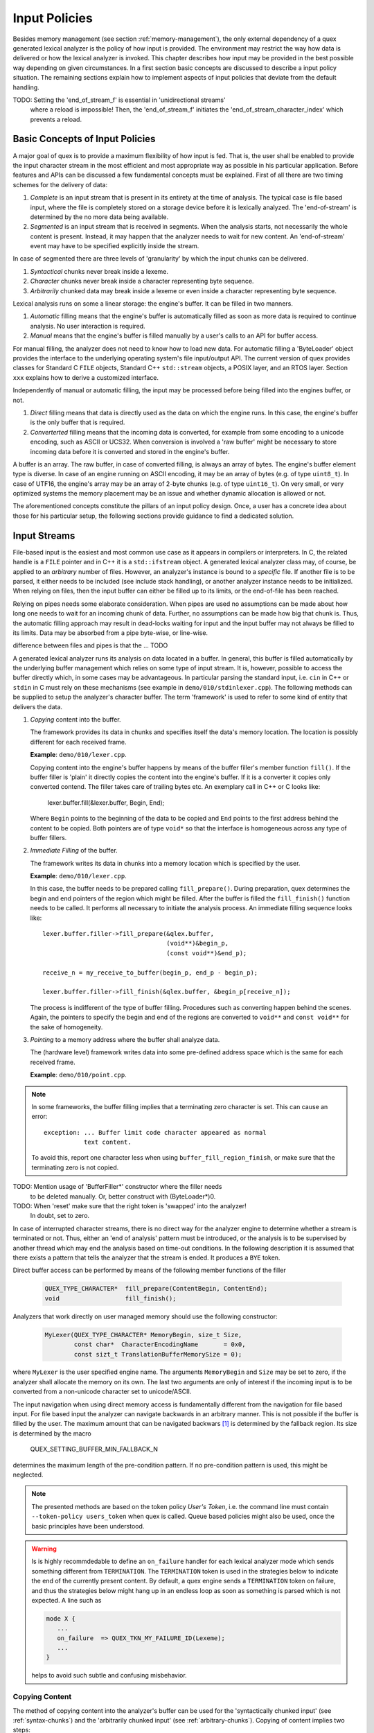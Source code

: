 .. _sec-direct-buffer-access:

Input Policies
==============

Besides memory management (see section :ref:`memory-management`), the only
external dependency of a quex generated lexical analyzer is the policy of
how input is provided. The environment may restrict the way how data is
delivered or how the lexical analyzer is invoked. This chapter describes how
input may be provided in the best possible way depending on given
circumstances. In a first section basic concepts are discussed to describe a
input policy situation. The remaining sections explain how to implement
aspects of input policies that deviate from the default handling.

TODO: Setting the 'end_of_stream_f' is essential in 'unidirectional streams'
      where a reload is impossible! Then, the 'end_of_stream_f' initiates
      the 'end_of_stream_character_index' which prevents a reload.

Basic Concepts of Input Policies
################################

A major goal of quex is to provide a maximum flexibility of how input is fed. That
is, the user shall be enabled to provide the input character stream in the most
efficient and most appropriate way as possible in his particular application.
Before features and APIs can be discussed a few fundamental concepts must be
explained. First of all there are two timing schemes for the delivery of 
data: 

#. *Complete* is an input stream that is present in its entirety at the time 
   of analysis. The typical case is file based input, where the file is completely
   stored on a storage device before it is lexically analyzed.  The 'end-of-stream' 
   is determined by the no more data being available. 

#. *Segmented* is an input stream that is received in segments. When the
   analysis starts, not necessarily the whole content is present. Instead, it
   may happen that the analyzer needs to wait for new content.  An
   'end-of-stream' event may have to be specified explicitly inside the stream.

In case of segmented there are three levels of 'granularity' by which the input
chunks can be delivered.

#. *Syntactical* chunks never break inside a lexeme.

#. *Character* chunks never break inside a character representing byte sequence.

#. *Arbitrarily* chunked data may break inside a lexeme or even inside a
   character representing byte sequence. 

Lexical analysis runs on some a linear storage: the engine's buffer.  It can be
filled in two manners.

#. *Automatic* filling means that the engine's buffer is automatically filled
   as soon as more data is required to continue analysis. No user interaction
   is required.

#. *Manual* means that the engine's buffer is filled manually by a user's calls
   to an API for buffer access.

For manual filling, the analyzer does not need to know how to load new data.
For automatic filling a 'ByteLoader' object provides the interface to the
underlying operating system's file input/output API. The current version of
quex provides classes for Standard C ``FILE`` objects, Standard C++
``std::stream`` objects, a POSIX layer, and an RTOS layer. Section ``xxx``
explains how to derive a customized interface.

Independently of manual or automatic filling, the input may be processed
before being filled into the engines buffer, or not. 

#. *Direct* filling means that data is directly used as the data on which the
   engine runs. In this case, the engine's buffer is the only buffer that is
   required.

#. *Converterted* filling means that the incoming data is converted, for
   example from some encoding to a unicode encoding, such as ASCII or UCS32. When
   conversion is involved a 'raw buffer' might be necessary to store incoming
   data before it is converted and stored in the engine's buffer.

A buffer is an array. The raw buffer, in case of converted filling, is always
an array of bytes. The engine's buffer element type is diverse. In case of an
engine running on ASCII encoding, it may be an array of bytes (e.g. of type
``uint8_t``). In case of UTF16, the engine's array may be an array of 2-byte
chunks (e.g. of type ``uint16_t``). On very small, or very optimized systems
the memory placement may be an issue and whether dynamic allocation is allowed
or not.

The aforementioned concepts constitute the pillars of an input policy design. 
Once, a user has a concrete idea about those for his particular setup, the
following sections provide guidance to find a dedicated solution.

Input Streams
#############

File-based input is the easiest and most common use case as it appears in
compilers or interpreters. In C, the related handle is a ``FILE`` pointer and
in C++ it is a ``std::ifstream`` object. A generated lexical analyzer class
may, of course, be applied to an *arbitrary* number of files. However, an
analyzer's instance is bound to a *specific* file. If another file is to be
parsed, it either needs to be included (see include stack handling), or another
analyzer instance needs to be initialized. When relying on files, then the
input buffer can either be filled up to its limits, or the end-of-file has
been reached.

Relying on pipes needs some elaborate consideration. When pipes are used
no assumptions can be made about how long one needs to wait for an 
incoming chunk of data. Further, no assumptions can be made how big that
chunk is. Thus, the automatic filling approach may result in dead-locks
waiting for input and the input buffer may not always be filled to its
limits. Data may be absorbed from a pipe byte-wise, or line-wise.

difference between files and pipes is that the ... TODO

A generated lexical analyzer runs its analysis on data located in a buffer. In
general, this buffer is filled automatically by the underlying buffer
management which relies on some type of input stream. It is, however, possible
to access the buffer directly which, in some cases may be advantageous. In
particular parsing the standard input, i.e. ``cin`` in C++ or ``stdin`` in C
must rely on these mechanisms (see example in ``demo/010/stdinlexer.cpp``). The
following methods can be supplied to setup the analyzer's character buffer. The
term 'framework' is used to refer to some kind of entity that delivers the
data.

#. *Copying* content into the buffer.

   The framework provides its data in chunks and specifies itself the data's
   memory location. The location is possibly different for each received frame.

   **Example**: ``demo/010/lexer.cpp``.

   Copying content into the engine's buffer happens by means of the buffer
   filler's member function ``fill()``. If the buffer filler is 'plain' it
   directly copies the content into the engine's buffer. If it is a converter
   it copies only converted contend. The filler takes care of trailing bytes
   etc. An exemplary call in C++ or C looks like:

        lexer.buffer.fill(&lexer.buffer, Begin, End);

   Where ``Begin`` points to the beginning of the data to be copied and ``End``
   points to the first address behind the content to be copied. Both pointers
   are of type ``void*`` so that the interface is homogeneous across any
   type of buffer fillers. 


#. *Immediate Filling* of the buffer.

   The framework writes its data in chunks into a memory location which is
   specified by the user.

   **Example**: ``demo/010/lexer.cpp``.

   In this case, the buffer needs to be prepared calling ``fill_prepare()``.
   During preparation, quex determines the begin and end pointers of the region
   which might be filled.  After the buffer is filled the ``fill_finish()``
   function needs to be called. It performs all necessary to initiate the
   analysis process.  An immediate filling sequence looks like::

        lexer.buffer.filler->fill_prepare(&qlex.buffer, 
                                          (void**)&begin_p, 
                                          (const void**)&end_p);

        receive_n = my_receive_to_buffer(begin_p, end_p - begin_p); 

        lexer.buffer.filler->fill_finish(&qlex.buffer, &begin_p[receive_n]);

   The process is indifferent of the type of buffer filling. Procedures
   such as converting happen behind the scenes. Again, the pointers to
   specify the begin and end of the regions are converted to ``void**``
   and ``const void**`` for the sake of homogeneity.

#. *Pointing* to a memory address where the buffer shall analyze data.

   The (hardware level) framework writes data into some
   pre-defined address space which is the same for each received frame.

   **Example**: ``demo/010/point.cpp``.

.. note::

   In some frameworks, the buffer filling implies that a terminating
   zero character is set. This can cause an error::

        exception: ... Buffer limit code character appeared as normal 
                   text content.

   To avoid this, report one character less when using ``buffer_fill_region_finish``,
   or make sure that the terminating zero is not copied.

TODO: Mention usage of 'BufferFiller*' constructor where the filler needs
      to be deleted manually. Or, better construct with (ByteLoader*)0.

TODO: When 'reset' make sure that the right token is 'swapped' into the analyzer!
      In doubt, set to zero.
      
In case of interrupted character streams, there is no direct way for the
analyzer engine to determine whether a stream is terminated or not. Thus, either
an 'end of analysis' pattern must be introduced, or the analysis is to be
supervised by another thread which may end the analysis based on time-out
conditions. In the following description it is assumed that there exists a
pattern that tells the analyzer that the stream is ended.  It produces a
``BYE`` token.  

Direct buffer access can be performed by means of the following member
functions of the filler

    .. code-block:: cpp

        QUEX_TYPE_CHARACTER*  fill_prepare(ContentBegin, ContentEnd);
        void                  fill_finish();

Analyzers that work directly on user managed memory should use 
the following constructor:

    .. code-block:: cpp

        MyLexer(QUEX_TYPE_CHARACTER* MemoryBegin, size_t Size, 
                const char*  CharacterEncodingName       = 0x0,
                const sizt_t TranslationBufferMemorySize = 0);

where ``MyLexer`` is the user specified engine name. The arguments
``MemoryBegin`` and ``Size`` may be set to zero, if the analyzer shall allocate
the memory on its own. The last two arguments are only of interest if the
incoming input is to be converted from a non-unicode character set to
unicode/ASCII. 

The input navigation when using direct memory access is fundamentally different
from the navigation for file based input. For file based input the analyzer can navigate
backwards in an arbitrary manner. This is not possible if the buffer is filled
by the user. The maximum amount that can be navigated backwars [#f1]_ is determined 
by the fallback region. Its size is determined by the macro

        QUEX_SETTING_BUFFER_MIN_FALLBACK_N

determines the maximum length of the pre-condition pattern. If no pre-condition
pattern is used, this might be neglected. 

.. note:: 

   The presented methods are based on the token policy *User's Token*, i.e.
   the command line must contain ``--token-policy users_token`` when quex
   is called. Queue based policies might also be used, once the basic 
   principles have been understood.

.. warning::

   Is is highly recommdedable to define an ``on_failure`` handler for each
   lexical analyzer mode which sends something different from ``TERMINATION``.
   The ``TERMINATION`` token is used in the strategies below to indicate the
   end of the currently present content. By default, a quex engine sends a
   ``TERMINATION`` token on failure, and thus the strategies below might hang
   up in an endless loop as soon as something is parsed which is not expected.
   A line such as 

   .. code-block:: cpp

      mode X {
         ...
         on_failure  => QUEX_TKN_MY_FAILURE_ID(Lexeme);
         ...
      }

   helps to avoid such subtle and confusing misbehavior.


.. _sec-copying:

Copying Content
...............

The method of copying content into the analyzer's buffer can be used
for the 'syntactically chunked input' (see :ref:`syntax-chunks`) and
the 'arbitrarily chunked input' (see :ref:`arbitrary-chunks`). Copying
of content implies two steps:

  #. Copy 'used' content to the front of the buffer so that space
     becomes free for new content.

  #. Copy the new content to the end of the current content of the
     buffer.

First, let us treat the case that the incoming frames are considered to be be
*syntactically complete* entities--such as a command line, for example. This case
is less complicated than the case where frame borders appear arbitrarily, because
any trailing lexeme can be considered terminated and the analyzer does not need
to wait for the next frame to possibly complete what started at the end of the last
frame. 

Syntactically Chunked Input Frames
,,,,,,,,,,,,,,,,,,,,,,,,,,,,,,,,,,

The following paragraphs discuss the implementation of this use case. First,
two pointers are required that keep track of the memory positions which
are copied to the buffer.

.. code-block:: cpp

    typedef struct {
        QUEX_TYPE_CHARACTER* begin;
        QUEX_TYPE_CHARACTER* end;
    } MemoryChunk;

A ``chunk`` of type ``MemoryChunk`` later contains information about the
current content to be copied into the analyzer's buffer. ``.begin`` designates
the beginning of the remaining content to be copied into the analyzer's buffer.
``.end`` points to the end of the currently available content as received from
the messaging framework. The following segment shows which variables are
required for the analysis process.

.. code-block:: cpp

    int
    main(int argc, char** argv)
    {
        quex::tiny_lexer      qlex((QUEX_TYPE_CHARACTER*)0x0, 0); 
        quex::Token*          token = 0x0;           
        QUEX_TYPE_CHARACTER*  rx_buffer = 0x0; // receive buffer
        MemoryChunk           chunk;

        ...

The analysis start with the following:

.. code-block:: cpp

    // -- trigger reload at loop start
    chunk.end = chunk.begin;

    // -- LOOP until 'bye' token arrives
    token = qlex.token_p_swap(&token);
    while( 1 + 1 == 2 ) {
        // -- Receive content from a messaging framework
        if( chunk.begin == chunk.end ) {
            // -- If the receive buffer has been read, it can be released.
            if( rx_buffer != 0x0 ) my_release(rx_buffer);
            // -- Setup the pointers 
            const size_t Size  = my_receive_syntax_chunk(&rx_buffer);
            chunk.begin = rx_buffer;
            chunk.end   = chunk.begin + Size;
        }
        ...

At the beginning of the loop it is checked whether it is necessary to get
new content from the messaging framework. If so, the previously received
'receive buffer' may be released for ulterior use. Then the messaging
framework is called and it returns information about the memory position
and the size where the received data has been stored. Now, the content
needs to be copied into the analyzer's buffer.

.. code-block:: cpp

           chunk.begin = qlex.buffer_fill_region_append(chunk.begin, chunk.end);

This function call ensures that 'old content' is moved out of the buffer. Then,
it tries to copy as much content as possible from ``chunk.begin`` to ``chunk.end``.
If there is not enough space to copy all of it, it returns the pointer to the
end of the copied region. This value is stored in ``chunk.begin`` so that it
triggers the copying of the remainder the next time of this function call.
Now, the buffer is filled and the real analysis can start. 

.. code-block:: cpp

            // -- Loop until the 'termination' token arrives
            while( 1 + 1 == 2 ) {
                const QUEX_TYPE_TOKEN_ID TokenID = qlex.receive();

                if( TokenID == QUEX_TKN_TERMINATION ) break;
                if( TokenID == QUEX_TKN_BYE )         return 0;

                cout << "Consider: " << string(*token) << endl;
            }

When a ``TERMINATION`` token is detected a new frame must be loaded. The
inner analysis loop is left and the outer loop loads new content. If the
``BYE`` token appears the analysis is done. Any token that is not one
of the two aforementioned ones is a token to be considered by the parser.
It follows the complete code of the analyzer for syntactically chunked
input frames:

.. code-block:: cpp

    #include "tiny_lexer"
    #include "messaging-framework.h"

    typedef struct {
        QUEX_TYPE_CHARACTER* begin;
        QUEX_TYPE_CHARACTER* end;
    } MemoryChunk;

    int 
    main(int argc, char** argv) 
    {        
        using namespace std;

        // Zero pointer to constructor --> memory managed by user
        quex::tiny_lexer      qlex((QUEX_TYPE_CHARACTER*)0x0, 0);   
        quex::Token*          token = 0x0;           
        QUEX_TYPE_CHARACTER*  rx_buffer = 0x0; // receive buffer
        MemoryChunk           chunk;

        // -- trigger reload of memory
        chunk.begin = chunk.end;

        // -- LOOP until 'bye' token arrives
        token = qlex.token_p();
        while( 1 + 1 == 2 ) {
            // -- Receive content from a messaging framework
            if( chunk.begin == chunk.end ) {
                // -- If the receive buffer has been read, it can be released.
                if( rx_buffer != 0x0 ) my_release(rx_buffer);
                // -- Setup the pointers 
                const size_t Size  = my_receive_syntax_chunk(&rx_buffer);
                chunk.begin = rx_buffer;
                chunk.end   = chunk.begin + Size;
            } else {
                // If chunk.begin != chunk.end, this means that there are still
                // some characters in the pipeline. Let us use them first.
            }

            // -- Copy buffer content into the analyzer's buffer
            chunk.begin = qlex.buffer_fill_region_append(chunk.begin, chunk.end);

            // -- Loop until the 'termination' token arrives
            while( 1 + 1 == 2 ) {
                const QUEX_TYPE_TOKEN_ID TokenID = qlex.receive();

                // TERMINATION => possible reload
                // BYE         => end of game
                if( TokenID == QUEX_TKN_TERMINATION ) break;
                if( TokenID == QUEX_TKN_BYE )         return 0;

                cout << "Consider: " << string(*token) << endl;
            }
        }
        return 0;
    }

Arbitrarily Chunked Input Frames
,,,,,,,,,,,,,,,,,,,,,,,,,,,,,,,,

In case that frames can be broken *in between* syntactical entities, more
consideration is required. The fact that a pattern is matched does not
necessarily mean, that it is the 'winning' pattern. For example, the frame
at time '0'::

    frame[time=0]  [for name in print]

matches at the end ``print`` which might be a keyword. The lexical analyzer
will return a KEYWORD token followed by a TERMINATION token. Let the above
frame be continued as::

    frame[time=0]  [for name in print]
    frame[time=1]  [er_list: send file to name;]

which makes clear the actually the lexeme ``printer_list`` is to be matched.
To deal with such cases one look-ahead token is required. A token is only to be
considered, if the following token is not the TERMINATION token. If a
TERMINATION token is returned by the ``receive()`` function, then the border of
a frame has been reached. To match the last lexeme again after the appended
content, the input pointer must be reset to the beginning of the previous
lexeme. The procedure is demonstrated in detail in the following paragraphs.
The following code fragment shows all required variables and their initialization.

.. code-block:: cpp

    int
    main(int argc, char**) {
    
        quex::tiny_lexer  qlex((QUEX_TYPE_CHARACTER*)0x0, 0); 

        quex::Token    token_bank[2];     // Two tokens required, one for look-ahead
        quex::Token*   prev_token;        // Use pointers to swap quickly.

        QUEX_TYPE_CHARACTER*  rx_buffer = 0x0;  // A pointer to the receive buffer that
        //                                      // the messaging framework provides.

        MemoryChunk           chunk;      // Pointers to the memory positions under
        //                                // consideration.

        QUEX_TYPE_CHARACTER*  prev_lexeme_start_p = 0x0; // Store the start of the 
        //                                               // lexeme for possible 
        //                                               // backup.

        // -- initialize the token pointers
        prev_token = &(token_bank[1]);
        token_bank[0].set(QUEX_TKN_TERMINATION);
        qlex.token_p_swap(&token_bank[0]);

        //
        // -- trigger reload of memory
        chunk.begin = chunk.end;

Two token pointers are used to play the role of look-ahead alternatingly. The
tokens to which these pointers point are in the ``token_array``. The
current token id is set to ``TERMINATION`` to indicate that a reload
occurred. The loading of new frame content happens exactly the same way
as for syntactically chunked input frames.

.. code-block:: cpp
    
    while( 1 + 1 == 2 ) {
        if( chunk.begin == chunk.end ) {
            if( rx_buffer != 0x0 ) my_release(rx_buffer);
            const size_t  Size = my_receive(&rx_buffer);
            chunk.begin = rx_buffer;
            chunk.end   = chunk.begin + Size;
        } 

The inner analysis loop, though, differs because a look-ahead token
must be considered.

.. code-block:: cpp

        while( 1 + 1 == 2 ) {
            prev_lexeme_start_p = qlex.buffer_lexeme_start_pointer_get();
            
            // Let the previous token be the current token of the previous run.
            prev_token = qlex.token_p_swap(prev_token);

            const int TokenID = qlex.receive();

            // TERMINATION => possible reload
            // BYE         => end of game
            if( TokenID == QUEX_TKN_TERMINATION || TokenID == QUEX_TKN_BYE )
                break;

            // If the previous token was not a TERMINATION, it can be considered
            // by the syntactical analyzer (parser).
            if( prev_token->type_id() != QUEX_TKN_TERMINATION )
                cout << "Consider: " << string(*prev_token) << endl;
        }

At the beginning of the loop the lexeme position is stored, because it might be
needed to backup if a frame border is reached. The switch lets the
current token become the look-ahead token and the previous token becomes
the token to which the current token is to be stored. The end of the frame
is detected with the ``TERMINATION`` token. The end of the analysis is
triggered by some ``BYE`` token which must appear in the stream. Both
trigger a loop exit. If the current token (the 'look-ahead' token) is not a
``TERMINATION`` token, then the previous token can be considered by the parser.

The loop is exited either on 'end of frame' or 'end of analysis' as shown above.
If the end of a frame was reached, the position of the last lexeme needs to be 
setup. The handling of the loop exit is shown below.

.. code-block:: cpp

        // -- If the 'bye' token appeared, leave!
        if( current_token->type_id() == QUEX_TKN_BYE ) break;

        // -- Reset the input pointer, so that the last lexeme before TERMINATION
        //    enters the matching game again.
        qlex.buffer_read_pointer_set(prev_lexeme_start_p);
    }

.. warning::

    The procedure with one look-ahead token might fail in case that a pattern
    contains potentially a sequence of other patterns. Consider the mode

    .. code-block:: cpp

            mode {
                "le"       => QUEX_TKN_ARTICLE;
                "monde"    => QUEX_TKN_WORLD;
                " "        => QUEX_TKN_SPACE;
                "le monde" => QUEX_TKN_NEWSPAPER;
            }

    Where the begin of the ``NEWSPAPER`` pattern ``le`` can be made
    up of a sequence ``le``  (as ``ARTICLE``) and `` `` (as ``WHITESPACE``).
    Consider the frame sequence::

        frame[time=0] [le ]
        frame[time=1] [monde]

    When the first frame border is reached now, the longest complete match
    holds, which is ``le`` (``ARTICLE``) and the analysis continues with the ``  ``
    (``WHITESPACE``). Thus, ``WHITESPACE`` will be the last token before the
    TERMINATION token. The reconsideration triggered by the ``TERMINATION`` token
    is only concerned with the last token, i.e. ``WHITESPACE``, but does not go
    back to the start of ``le``.  Incidenceually, the token sequence will be:
    ``ARTICLE``, ``SPACE``, ``WORLD`` instead of a single token ``NEWSPAPER``
    which matches ``le monde``.
    
    A safe solution requires therefore *N* look-ahead tokens plus one, the
    current token. The *N* can be computed as the maximum number of
    sub-patterns into which a pattern in the analyzer might be broken down.
    The usual 'keyword'-'identifier' race can be solved with one look-ahead
    token as explained above in this section.

The complete code to do the analysis of arbitrarily chunked input frames is
shown below.

.. code-block:: cpp

    #include "tiny_lexer"
    #include "messaging-framework.h"

    typedef struct {
        QUEX_TYPE_CHARACTER* begin;
        QUEX_TYPE_CHARACTER* end;
    } MemoryChunk;

    int 
    main(int argc, char** argv) 
    {        
        using namespace std;

        quex::tiny_lexer  qlex((QUEX_TYPE_CHARACTER*)0x0, 0); 
        quex::Token       token_bank[2]; // 2 tokens--one for look-ahead
        quex::Token*      prev_token;    // Token swap helper.

        QUEX_TYPE_CHARACTER*  rx_buffer = 0x0;  // Pointer to receive buffer 
        //                                      // of messaging framework.
        MemoryChunk           chunk;  // Pointers indicating the range 
        //                            // of the content.
        QUEX_TYPE_CHARACTER*  prev_lexeme_start_p = 0x0; // Backup start of 
        //                                               // current lexeme.

        // -- initialize the token pointers
        prev_token = &(token_bank[1]);
        token_bank[0].set(QUEX_TKN_TERMINATION);
        qlex.token_p_swap(&token_bank[0]);

        // -- trigger reload of memory
        chunk.begin = chunk.end;

        // -- LOOP until 'bye' token arrives
        while( 1 + 1 == 2 ) {
            // -- Receive content from a messaging framework
            if( chunk.begin == chunk.end ) {
                // -- If receive buffer is read => release!
                if( rx_buffer != 0x0 ) my_release(rx_buffer);
                // -- Setup the pointers around the content
                const size_t Size  = my_receive(&rx_buffer);
                chunk.begin = rx_buffer;
                chunk.end   = chunk.begin + Size;
            }

            // -- Copy buffer content into the analyzer's buffer
            chunk.begin = qlex.buffer.fill(&qlex.buffer, chunk.begin, chunk.end);

            // -- Loop until the 'termination' token arrives
            QUEX_TYPE_TOKEN_ID token_id = 0;
            while( 1 + 1 == 2 ) {
                prev_lexeme_start_p = qlex.buffer_lexeme_start_pointer_get();
                
                // Previous token = current token of the previous run.
                prev_token = qlex.token_p_swap(prev_token);

                token_id = qlex.receive();

                // TERMINATION => possible reload
                // BYE         => end of game
                if( token_id == QUEX_TKN_TERMINATION ) break;
                if( token_id == QUEX_TKN_BYE )         return 0;

                // If the previous token was not a TERMINATION, it can 
                // be considered by the syntactical analyzer (parser).
                if( prev_token->type_id() != QUEX_TKN_TERMINATION )
                    cout << "Consider: " << string(*prev_token) << endl;
            }

            // -- If the 'bye' token appeared, leave!
            if( token_id == QUEX_TKN_BYE ) break;

            // -- Reset input pointer, 
            //    => Restart analysis from where it started before reload
            qlex.buffer_read_pointer_set(prev_lexeme_start_p);
        }

        return 0;
    }


.. _sec-filling:

Direct Filling
..............

Instead of copying the input, the memory of the lexical analyzer can be filled
directly. The address and size of the current region to be filled can be
accessed via the member functions:

.. code-block:: cpp

        QUEX_TYPE_CHARACTER*  buffer_fill_region_begin();
        QUEX_TYPE_CHARACTER*  buffer_fill_region_end();
        size_t                buffer_fill_region_size();

In order to get rid of content that has already been treated the function

.. code-block:: cpp

        qlex.buffer.fill_prepare(...);

must be called before filling. As in the Copying case, it moves used
content out of the buffer and, thus, creates space for new content. Finally,
after new content has been filled in, the analyzer must be informed
about the new 'end of memory'. This happens via a call to the
function

.. code-block:: cpp

        qlex.buffer.fill_region_finish(...);

The core of an analysis process based on direct filling looks like the
following:

.. code-block:: cpp

        // -- Initialize the filling of the fill region
        qlex.buffer_fill_region_prepare();

        // -- Call the low lever driver to fill the fill region
        size_t receive_n = receive_into_buffer(qlex.buffer_fill_region_begin(), 
                                               qlex.buffer_fill_region_size());

        // -- Inform the buffer about the number of loaded characters 
        //    NOT NUMBER OF BYTES!
        qlex.buffer.fill_region_finish(receive_n);

Note, that there is no ``chunk.begin`` information to be updated as in the
case of Copying. The remaining framework for syntactically chunked and arbitrary
chunked input is exactly the same as for the copying case. Source code examples
can be reviewed in the ``demo/010`` directory. 

.. _sec-pointing:

Pointing
........

The 'Pointing' method implies that the user *owns* the piece of memory which is
used by the lexical analyzer. A constructor call

.. code-block:: cpp

    quex::MyLexer   qlex((QUEX_TYPE_CHARACTER*)BeginOfMemory, 
                         MemorySize,
                         (QUEX_TYPE_CHARACTER*)EndOfContent); 

announces the memory to be used by the engine. Note, that the first position to
be written to must be ``BeginOfMemory + 1``, because the first element of
the memory is filled with the buffer limit code. The buffer can, but does
not have to, be filled initially. The third argument to the constructor
must tell the end of the content. If the buffer is empty at construction
time the end of content must point to ``BeginOfMemory + 1``. The meaning
of the arguments is again displayed in figure :ref:`fig-memory-pointing`.


.. _fig-memory-pointing:

.. figure:: ../figures/memory-pointing.* 
   
   User provided memory and its content.

It is conceivable that the user fills this very same memory chunk with new
content, so there must be a difference between the end of memory and the end of
the content. The end of memory is communicated with the argument ``MemorySize``
and the end of content via ``EndOfContent``.  When the content of the buffer is
filled a code fragment like

.. code-block:: cpp

    qlex.buffer_fill_region_finish(receive_n);
    qlex.buffer_read_pointer_set(BeginOfMemory + 1);

tells the analyzer about the number of characters that make up the content.
Also, it resets the input position to the start of the buffer.  Now, the
analysis may start. The file ``point.cpp`` in the ``demo/010`` directory
implements an example. 

.. note::

   The ``Pointing`` method is very seductive to be used in the context of
   hardware input buffers or shared memory. In such cases care is to be taken.
   The quex engine may put a terminating zero at the end of each a lexeme
   in order to facilitate the string processing. The definition of the 
   macro 

                QUEX_OPTION_TERMINATION_ZERO_DISABLED

   prevents this, but the buffer limit code must still be set at the borders
   or the end of the content.


Character Conversions
.....................

It is very well possible to do character set conversions combined with direct
buffer access. This enables the implementation command lines with UTF-8 encoding,
for example. To enable character set conversion, the constructor must receive
the name of the character set as the third argument, e.g.

    .. code-block:: cpp

        quex::MyLexer  qlex((QUEX_TYPE_CHARACTER*)0x0, 0, "UTF-8");

And the engine must be created with a converter flag (``--iconv`` or ``--icu``)
or one of the macros ``-DQUEX_OPTION_CONVERTER_ICONV`` or
``-DQUEX_OPTION_CONVERTER_ICU`` must be defined for compilation. Customized
converters might also be used (see section
                               :ref:`sec-customized-converters`). The
process of analysis is the same, except for one single line in the code.
Instead of appending plain content to the fill region it has to be
converted. The interface functions take 'byte' pointers, since it is
assumed that the input is raw. There are two possible cases:

#. The input is chunked arbitrarily and encoded characters might be cut at
   frame border. In this case, the function 

   .. code-block:: cpp

        buffer_fill_region_append_conversion(uint8_t* Begin, uint8_t* End);

    has to be used. This is the *safe* way of doing character conversion. The
    content from ``Begin`` to ``End`` is pasted into an internal raw buffer. So,
    incomplete characters 'wait' until the rest is pasted.

#. The input chunks never cut in between an encoded character.  In this case,
   the function

   .. code-block:: cpp

        uint8_t*
        buffer_fill_region_append_conversion_direct(uint8_t* Begin, uint8_t* End);

   might be used. It does not use an intermediate buffer that stocks
   incoming data. Thus, it is faster and uses less memory. The raw 
   buffer size of the converter can be set to zero, i.e. you
   can compile with ``-DQUEX_SETTING_TRANSLATION_BUFFER_SIZE=0``.

   The returned pointer corresponds to what has been said about the previous
   function.

   This function is only to be used in case of 100% certainty that input frames
   only contain complete characters.

The two mentioned functions above are for the handling via 'copying'. On the 
other hand it is possible to use conversion with direct filling. Correspondent
to the functions introduced in :ref:`Filling`, the following function group
allows to fill the conversion buffer directly and perform the conversions.

   .. code-block:: cpp

        void       buffer_conversion_fill_region_prepare(); 
        uint8_t*   buffer_conversion_fill_region_begin();
        uint8_t*   buffer_conversion_fill_region_end();
        size_t     buffer_conversion_fill_region_size();
        void       buffer_conversion_fill_region_finish(const size_t ByteN);

The functions work on ``uint8_t`` data, i.e. 'bytes' rather than
``QUEX_TYPE_CHARACTER``.  The interact directly with the 'raw' buffer on
which the converter works.

For all three methods, there a sample applications in the ``demo/010``
directory.

.. rubric:: Footnotes

.. [#f1] Backward navigation may appear due to calls to ``seek()``, but also when pre-conditions require a
         backward lexical analysis (see :ref:`sec-pre-and-post-conditions`). 

